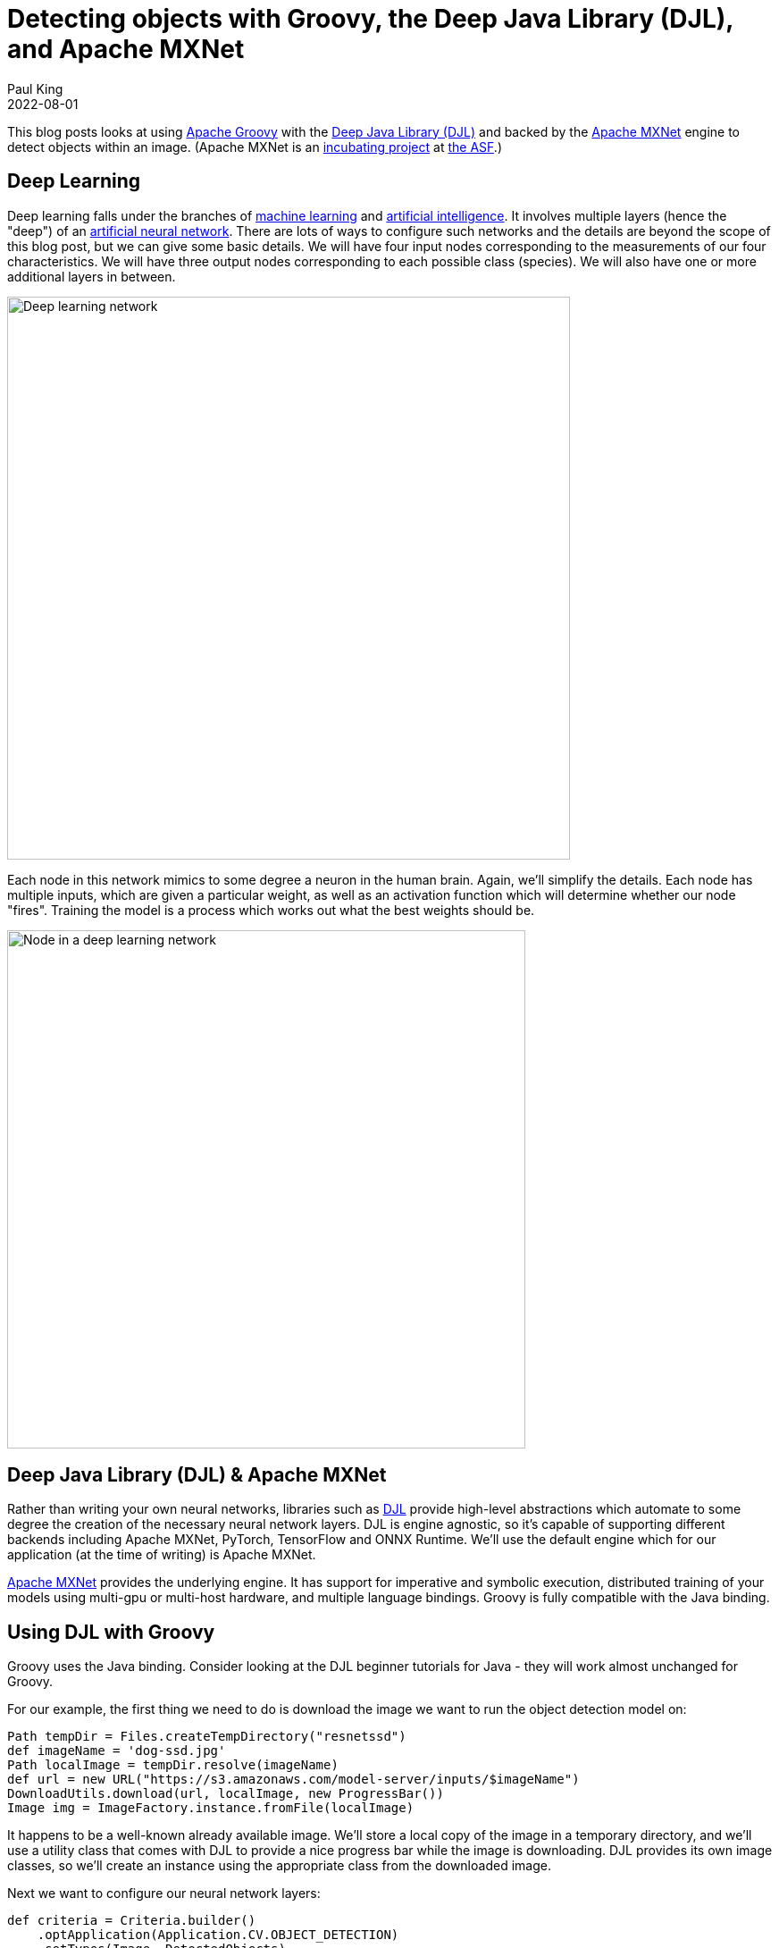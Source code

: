 = Detecting objects with Groovy, the Deep Java Library (DJL), and Apache MXNet
Paul King
:revdate: 2022-08-01
:keywords: datascience, deeplearning, groovy, neuralnets
:description: This post looks at using Apache Groovy, DLJ and Apache MXNet to detect objects within an image

This blog posts looks at using https://groovy-lang.org/[Apache Groovy] with the
https://djl.ai/[Deep Java Library (DJL)] and backed by the
https://mxnet.incubator.apache.org/[Apache MXNet] engine to detect objects within an image. (Apache MXNet is an https://incubator.apache.org/[incubating project] at https://www.apache.org/[the ASF].)

== Deep Learning

Deep learning falls under the branches of https://en.wikipedia.org/wiki/Machine_learning[machine learning] and https://en.wikipedia.org/wiki/Artificial_intelligence[artificial intelligence]. It involves multiple layers (hence the "deep") of an https://en.wikipedia.org/wiki/Artificial_neural_network[artificial neural network]. There are lots of ways to configure such networks and the details are beyond the scope of this blog post, but we can give some basic details. We will have four input nodes corresponding to the measurements of our four characteristics. We will have three output nodes corresponding to each possible class (species). We will also have one or more additional layers in between.

image:img/deep_network.png[Deep learning network,630]

Each node in this network mimics to some degree a neuron in the human brain. Again, we'll simplify the details. Each node has multiple inputs, which are given a particular weight, as well as an activation function which will determine whether our node "fires". Training the model is a process which works out what the best weights should be.

image:img/deep_node.png[Node in a deep learning network,580]

== Deep Java Library (DJL) & Apache MXNet

Rather than writing your own neural networks, libraries such as https://djl.ai/[DJL] provide high-level abstractions which automate to some degree the creation of the necessary neural network layers. DJL is engine agnostic, so it's capable of supporting different backends including Apache MXNet, PyTorch, TensorFlow and ONNX Runtime. We'll use the default engine which for our application (at the time of writing) is Apache MXNet.

https://mxnet.apache.org/[Apache MXNet] provides the underlying engine. It has support for imperative and symbolic execution, distributed training of your models using multi-gpu or multi-host hardware, and multiple language bindings. Groovy is fully compatible with the Java binding.

== Using DJL with Groovy

Groovy uses the Java binding. Consider looking at the DJL beginner tutorials for Java - they will work almost unchanged for Groovy.

For our example, the first thing we need to do is download the image we want to run the object detection model on:

[source,groovy]
----
Path tempDir = Files.createTempDirectory("resnetssd")
def imageName = 'dog-ssd.jpg'
Path localImage = tempDir.resolve(imageName)
def url = new URL("https://s3.amazonaws.com/model-server/inputs/$imageName")
DownloadUtils.download(url, localImage, new ProgressBar())
Image img = ImageFactory.instance.fromFile(localImage)
----

It happens to be a well-known already available image. We'll store a local copy of the image in a temporary directory, and we'll use a utility class that comes with DJL to provide a nice progress bar while the image is downloading. DJL provides its own image classes, so we'll create an instance using the appropriate class from the downloaded image.

Next we want to configure our neural network layers:

[source,groovy]
----
def criteria = Criteria.builder()
    .optApplication(Application.CV.OBJECT_DETECTION)
    .setTypes(Image, DetectedObjects)
    .optFilter("backbone", "resnet50")
    .optEngine(Engine.defaultEngineName)
    .optProgress(new ProgressBar())
    .build()
----

DLJ supports numerous model _applications_ including image classification, word recognition, sentiment analysis, linear regression, and others. We'll select _object detection_. This kind of application looks for the bounding box of known objects within an image. The _types_ configuration option identifies that our input will be an image and the output will be detected objects. The _filter_ option indicates that we will be using ResNet-50 (a 50-layers deep convolutional neural network often used as a backbone for many computer vision tasks). We set the _engine_ to be the default engine which happens to be Apache MXNet. We also configure an optional progress bar to provide feedback of progress while our model is running.

Now that we have our configuration sorted, we'll use it to load a model and then use the model to make object predictions:

[source,groovy]
----
def detection = criteria.loadModel().withCloseable { model ->
    model.newPredictor().predict(img)
}
detection.items().each { println it }
img.drawBoundingBoxes(detection)
----

For good measure, we'll draw the bounding boxes into our image.

Next, we save our image into a file and display it using Groovy's SwingBuilder.

[source,groovy]
----
Path imageSaved = tempDir.resolve('detected.png')
imageSaved.withOutputStream { os -> img.save(os, 'png') }
def saved = ImageIO.read(imageSaved.toFile())
new SwingBuilder().edt {
    frame(title: "$detection.numberOfObjects detected objects",
          size: [saved.width, saved.height],
          defaultCloseOperation: DISPOSE_ON_CLOSE,
          show: true) { label(icon: imageIcon(image: saved)) }
}
----

== Building and running our application

Our code is stored on a source file called `ObjectDetect.groovy`.

We used https://gradle.org/[Gradle] for our build file:

[source,groovy]
----
apply plugin: 'groovy'
apply plugin: 'application'

repositories {
    mavenCentral()
}

application {
    mainClass = 'ObjectDetect'
}

dependencies {
    implementation "ai.djl:api:0.18.0"
    implementation "org.apache.groovy:groovy:4.0.4"
    implementation "org.apache.groovy:groovy-swing:4.0.4"
    runtimeOnly "ai.djl:model-zoo:0.18.0"
    runtimeOnly "ai.djl.mxnet:mxnet-engine:0.18.0"
    runtimeOnly "ai.djl.mxnet:mxnet-model-zoo:0.18.0"
    runtimeOnly "ai.djl.mxnet:mxnet-native-auto:1.8.0"
    runtimeOnly "org.apache.groovy:groovy-nio:4.0.4"
    runtimeOnly "org.slf4j:slf4j-jdk14:1.7.36"
}
----

We run the application with the gradle `run` task:

```sh
paulk@pop-os:/extra/projects/groovy-data-science$ ./gradlew DLMXNet:run
> Task :DeepLearningMxnet:run
Downloading: 100% |████████████████████████████████████████| dog-ssd.jpg
Loading:     100% |████████████████████████████████████████|
...
class: "car", probability: 0.99991, bounds: [x=0.611, y=0.137, width=0.293, height=0.160]
class: "bicycle", probability: 0.95385, bounds: [x=0.162, y=0.207, width=0.594, height=0.588]
class: "dog", probability: 0.93752, bounds: [x=0.168, y=0.350, width=0.274, height=0.593]
```

The displayed image looks like this:
image:img/detected_objects.png[Detected objects,468]

== Further Information

The full source code can be found in the following repo: +
https://github.com/paulk-asert/groovy-data-science/subprojects/DeepLearningMxnet

== Conclusion

We have examined using Apache Groovy, DLJ and Apache MXNet to detect objects within an image. We've used a model based on a rich deep learning model, but we didn't need to get into the details of the model or its neural network layers. DLJ and Apache MXNet did the hard lifting for us. Groovy provided a simple coding experience for building our application.

